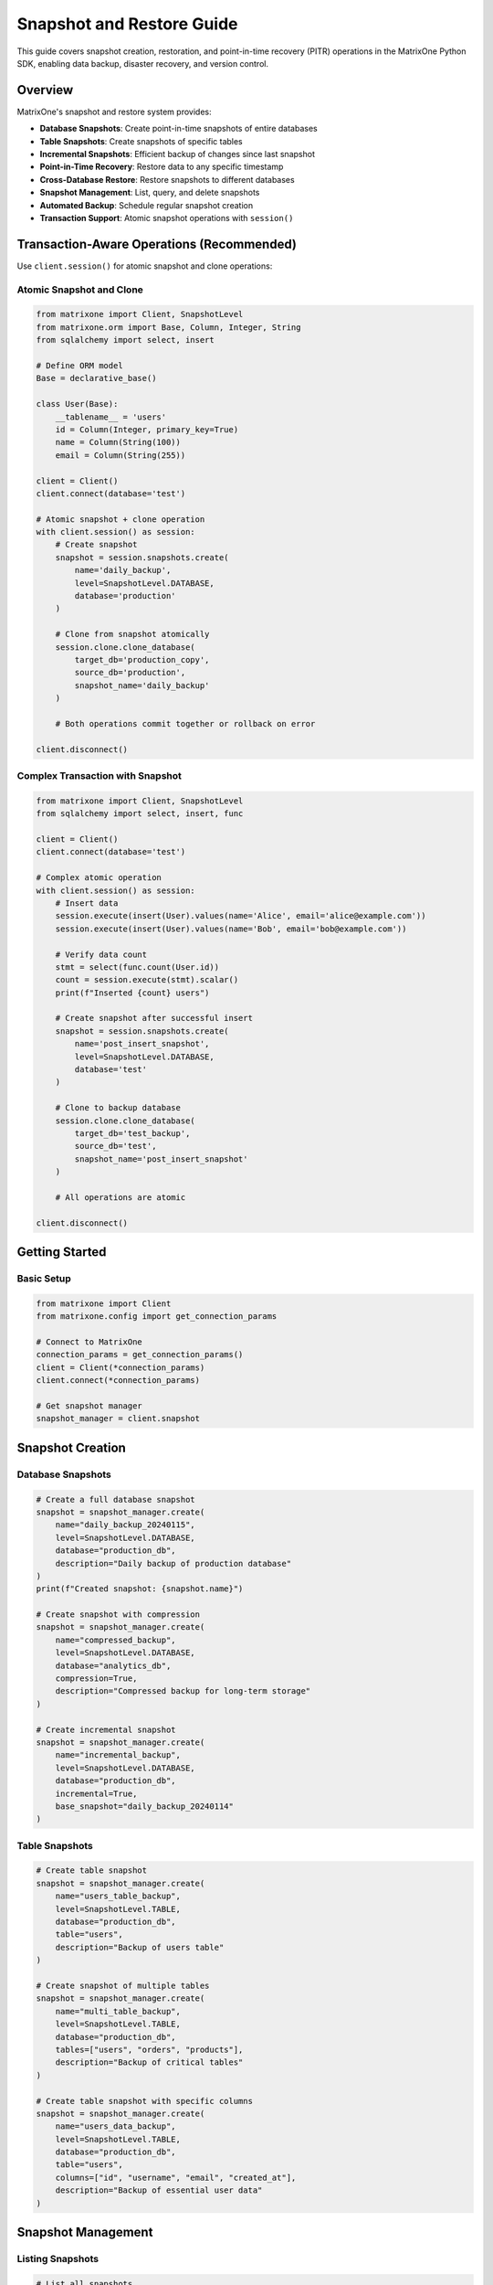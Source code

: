 Snapshot and Restore Guide
===========================

This guide covers snapshot creation, restoration, and point-in-time recovery (PITR) operations in the MatrixOne Python SDK, enabling data backup, disaster recovery, and version control.

Overview
--------

MatrixOne's snapshot and restore system provides:

* **Database Snapshots**: Create point-in-time snapshots of entire databases
* **Table Snapshots**: Create snapshots of specific tables
* **Incremental Snapshots**: Efficient backup of changes since last snapshot
* **Point-in-Time Recovery**: Restore data to any specific timestamp
* **Cross-Database Restore**: Restore snapshots to different databases
* **Snapshot Management**: List, query, and delete snapshots
* **Automated Backup**: Schedule regular snapshot creation
* **Transaction Support**: Atomic snapshot operations with ``session()``

Transaction-Aware Operations (Recommended)
-------------------------------------------

Use ``client.session()`` for atomic snapshot and clone operations:

Atomic Snapshot and Clone
~~~~~~~~~~~~~~~~~~~~~~~~~~

.. code-block:: python

   from matrixone import Client, SnapshotLevel
   from matrixone.orm import Base, Column, Integer, String
   from sqlalchemy import select, insert
   
   # Define ORM model
   Base = declarative_base()
   
   class User(Base):
       __tablename__ = 'users'
       id = Column(Integer, primary_key=True)
       name = Column(String(100))
       email = Column(String(255))
   
   client = Client()
   client.connect(database='test')
   
   # Atomic snapshot + clone operation
   with client.session() as session:
       # Create snapshot
       snapshot = session.snapshots.create(
           name='daily_backup',
           level=SnapshotLevel.DATABASE,
           database='production'
       )
       
       # Clone from snapshot atomically
       session.clone.clone_database(
           target_db='production_copy',
           source_db='production',
           snapshot_name='daily_backup'
       )
       
       # Both operations commit together or rollback on error
   
   client.disconnect()

Complex Transaction with Snapshot
~~~~~~~~~~~~~~~~~~~~~~~~~~~~~~~~~~

.. code-block:: python

   from matrixone import Client, SnapshotLevel
   from sqlalchemy import select, insert, func
   
   client = Client()
   client.connect(database='test')
   
   # Complex atomic operation
   with client.session() as session:
       # Insert data
       session.execute(insert(User).values(name='Alice', email='alice@example.com'))
       session.execute(insert(User).values(name='Bob', email='bob@example.com'))
       
       # Verify data count
       stmt = select(func.count(User.id))
       count = session.execute(stmt).scalar()
       print(f"Inserted {count} users")
       
       # Create snapshot after successful insert
       snapshot = session.snapshots.create(
           name='post_insert_snapshot',
           level=SnapshotLevel.DATABASE,
           database='test'
       )
       
       # Clone to backup database
       session.clone.clone_database(
           target_db='test_backup',
           source_db='test',
           snapshot_name='post_insert_snapshot'
       )
       
       # All operations are atomic
   
   client.disconnect()

Getting Started
---------------

Basic Setup
~~~~~~~~~~~

.. code-block:: python

   from matrixone import Client
   from matrixone.config import get_connection_params

   # Connect to MatrixOne
   connection_params = get_connection_params()
   client = Client(*connection_params)
   client.connect(*connection_params)

   # Get snapshot manager
   snapshot_manager = client.snapshot

Snapshot Creation
-----------------

Database Snapshots
~~~~~~~~~~~~~~~~~~

.. code-block:: python

   # Create a full database snapshot
   snapshot = snapshot_manager.create(
       name="daily_backup_20240115",
       level=SnapshotLevel.DATABASE,
       database="production_db",
       description="Daily backup of production database"
   )
   print(f"Created snapshot: {snapshot.name}")

   # Create snapshot with compression
   snapshot = snapshot_manager.create(
       name="compressed_backup",
       level=SnapshotLevel.DATABASE,
       database="analytics_db",
       compression=True,
       description="Compressed backup for long-term storage"
   )

   # Create incremental snapshot
   snapshot = snapshot_manager.create(
       name="incremental_backup",
       level=SnapshotLevel.DATABASE,
       database="production_db",
       incremental=True,
       base_snapshot="daily_backup_20240114"
   )

Table Snapshots
~~~~~~~~~~~~~~~

.. code-block:: python

   # Create table snapshot
   snapshot = snapshot_manager.create(
       name="users_table_backup",
       level=SnapshotLevel.TABLE,
       database="production_db",
       table="users",
       description="Backup of users table"
   )

   # Create snapshot of multiple tables
   snapshot = snapshot_manager.create(
       name="multi_table_backup",
       level=SnapshotLevel.TABLE,
       database="production_db",
       tables=["users", "orders", "products"],
       description="Backup of critical tables"
   )

   # Create table snapshot with specific columns
   snapshot = snapshot_manager.create(
       name="users_data_backup",
       level=SnapshotLevel.TABLE,
       database="production_db",
       table="users",
       columns=["id", "username", "email", "created_at"],
       description="Backup of essential user data"
   )

Snapshot Management
-------------------

Listing Snapshots
~~~~~~~~~~~~~~~~~

.. code-block:: python

   # List all snapshots
   snapshots = snapshot_manager.list()
   for snapshot in snapshots:
       print(f"Snapshot: {snapshot.name}")
       print(f"  Level: {snapshot.level}")
       print(f"  Database: {snapshot.database}")
       print(f"  Created: {snapshot.created_at}")
       print(f"  Size: {snapshot.size_mb} MB")

   # List snapshots for specific database
   db_snapshots = snapshot_manager.list(database="production_db")
   for snapshot in db_snapshots:
       print(f"Database snapshot: {snapshot.name}")

   # List table snapshots
   table_snapshots = snapshot_manager.list(level=SnapshotLevel.TABLE)
   for snapshot in table_snapshots:
       print(f"Table snapshot: {snapshot.name}")

Getting Snapshot Details
~~~~~~~~~~~~~~~~~~~~~~~~

.. code-block:: python

   # Get specific snapshot
   snapshot = snapshot_manager.get("daily_backup_20240115")
   if snapshot:
       print(f"Snapshot details:")
       print(f"  Name: {snapshot.name}")
       print(f"  Level: {snapshot.level}")
       print(f"  Database: {snapshot.database}")
       print(f"  Created: {snapshot.created_at}")
       print(f"  Size: {snapshot.size_mb} MB")
       print(f"  Status: {snapshot.status}")

   # Get snapshot metadata
   metadata = snapshot_manager.get_metadata("daily_backup_20240115")
   print(f"Metadata: {metadata}")

Snapshot Restoration
--------------------

Full Database Restore
~~~~~~~~~~~~~~~~~~~~~

.. code-block:: python

   # Restore entire database from snapshot
   restore_result = snapshot_manager.restore(
       snapshot_name="daily_backup_20240115",
       target_database="restored_production_db",
       overwrite=True
   )
   print(f"Restore completed: {restore_result.success}")

   # Restore to existing database (replace data)
   restore_result = snapshot_manager.restore(
       snapshot_name="daily_backup_20240115",
       target_database="production_db",
       overwrite=True,
       backup_existing=True
   )

   # Restore with specific options
   restore_result = snapshot_manager.restore(
       snapshot_name="daily_backup_20240115",
       target_database="test_restore_db",
       overwrite=True,
       create_database=True,
       restore_permissions=True
   )

Table Restore
~~~~~~~~~~~~~

.. code-block:: python

   # Restore specific table
   restore_result = snapshot_manager.restore_table(
       snapshot_name="users_table_backup",
       target_database="restored_db",
       target_table="users",
       overwrite=True
   )

   # Restore table to different name
   restore_result = snapshot_manager.restore_table(
       snapshot_name="users_table_backup",
       target_database="restored_db",
       target_table="users_backup",
       overwrite=True
   )

   # Restore multiple tables
   restore_result = snapshot_manager.restore_tables(
       snapshot_name="multi_table_backup",
       target_database="restored_db",
       overwrite=True
   )

Point-in-Time Recovery
----------------------

PITR Operations
~~~~~~~~~~~~~~~

.. code-block:: python

   # Restore cluster from snapshot
   restore_result = client.restore.restore_cluster("my_snapshot")

   # Restore database from snapshot
   restore_result = client.restore.restore_database(
       "my_snapshot",
       "root",
       "restored_db"
   )

   # Get available recovery points
   recovery_points = snapshot_manager.get_recovery_points(
       database="production_db",
       start_date="2024-01-15",
       end_date="2024-01-16"
   )
   
   for point in recovery_points:
       print(f"Recovery point: {point.timestamp}")
       print(f"  Type: {point.type}")
       print(f"  Available: {point.available}")

Snapshot Queries
----------------

Querying Historical Data
~~~~~~~~~~~~~~~~~~~~~~~~

.. code-block:: python

   # Query data from snapshot
   results = client.query_snapshot(
       snapshot_name="daily_backup_20240115",
       sql="SELECT COUNT(*) FROM users"
   )
   print(f"User count in snapshot: {results.rows[0][0]}")

   # Query specific table from snapshot
   results = client.query_snapshot(
       snapshot_name="users_table_backup",
       sql="SELECT * FROM users WHERE created_at > '2024-01-01'"
   )

   # Compare data between snapshots
   old_count = client.query_snapshot(
       snapshot_name="daily_backup_20240114",
       sql="SELECT COUNT(*) FROM users"
   ).rows[0][0]
   
   new_count = client.query_snapshot(
       snapshot_name="daily_backup_20240115",
       sql="SELECT COUNT(*) FROM users"
   ).rows[0][0]
   
   print(f"User growth: {new_count - old_count}")

Snapshot Cleanup
----------------

Deleting Snapshots
~~~~~~~~~~~~~~~~~~

.. code-block:: python

   # Delete specific snapshot
   snapshot_manager.delete("old_backup_20240101")
   print("Snapshot deleted")

   # Delete multiple snapshots
   snapshots_to_delete = ["backup1", "backup2", "backup3"]
   for snapshot_name in snapshots_to_delete:
       snapshot_manager.delete(snapshot_name)

   # Delete snapshots older than specified date
   deleted_count = snapshot_manager.delete_older_than(
       cutoff_date="2024-01-01",
       database="production_db"
   )
   print(f"Deleted {deleted_count} old snapshots")

   # Cleanup with retention policy
   cleanup_result = snapshot_manager.cleanup_retention_policy(
       database="production_db",
       keep_daily=7,      # Keep 7 daily snapshots
       keep_weekly=4,     # Keep 4 weekly snapshots
       keep_monthly=12    # Keep 12 monthly snapshots
   )
   print(f"Cleanup completed: {cleanup_result.deleted_count} snapshots deleted")

Async Operations
----------------

Async Snapshot Operations
~~~~~~~~~~~~~~~~~~~~~~~~~

.. code-block:: python

   import asyncio
   from matrixone import AsyncClient

   async def async_snapshot_operations():
       # Connect asynchronously
       connection_params = get_connection_params()
       async_client = AsyncClient(*connection_params)
       await async_client.connect(*connection_params)

       # Get async snapshot manager
       snapshot_manager = async_client.snapshot

       # Async snapshot creation
       snapshot = await snapshot_manager.create_async(
           name="async_backup",
           level=SnapshotLevel.DATABASE,
           database="production_db"
       )

       # Async restore
       restore_result = await snapshot_manager.restore_async(
           snapshot_name="async_backup",
           target_database="async_restored_db",
           overwrite=True
       )

       # Async snapshot listing
       snapshots = await snapshot_manager.list_async()
       print(f"Found {len(snapshots)} snapshots")

       await async_client.disconnect()

   # Run async operations
   asyncio.run(async_snapshot_operations())

Real-world Examples
-------------------

Automated Backup System
~~~~~~~~~~~~~~~~~~~~~~~

.. code-block:: python

   import schedule
   import time
   from datetime import datetime, timedelta

   class AutomatedBackupSystem:
       def __init__(self):
           self.client = Client(*get_connection_params())
           self.client.connect(*get_connection_params())
           self.snapshot_manager = self.client.snapshot

       def daily_backup(self):
           """Create daily backup of production database"""
           timestamp = datetime.now().strftime("%Y%m%d")
           snapshot_name = f"daily_backup_{timestamp}"
           
           try:
               snapshot = self.snapshot_manager.create(
                   name=snapshot_name,
                   level=SnapshotLevel.DATABASE,
                   database="production_db",
                   description=f"Daily backup for {timestamp}"
               )
               print(f"Daily backup created: {snapshot.name}")
               
               # Cleanup old backups (keep 30 days)
               self.cleanup_old_backups(days=30)
               
           except Exception as e:
               print(f"Daily backup failed: {e}")

       def weekly_backup(self):
           """Create weekly backup with compression"""
           timestamp = datetime.now().strftime("%Y%m%d")
           snapshot_name = f"weekly_backup_{timestamp}"
           
           try:
               snapshot = self.snapshot_manager.create(
                   name=snapshot_name,
                   level=SnapshotLevel.DATABASE,
                   database="production_db",
                   compression=True,
                   description=f"Weekly backup for {timestamp}"
               )
               print(f"Weekly backup created: {snapshot.name}")
               
           except Exception as e:
               print(f"Weekly backup failed: {e}")

       def cleanup_old_backups(self, days=30):
           """Clean up backups older than specified days"""
           cutoff_date = datetime.now() - timedelta(days=days)
           deleted_count = self.snapshot_manager.delete_older_than(
               cutoff_date=cutoff_date,
               database="production_db"
           )
           print(f"Cleaned up {deleted_count} old backups")

       def start_scheduler(self):
           """Start the backup scheduler"""
           # Schedule daily backup at 2 AM
           schedule.every().day.at("02:00").do(self.daily_backup)
           
           # Schedule weekly backup on Sunday at 3 AM
           schedule.every().sunday.at("03:00").do(self.weekly_backup)
           
           print("Backup scheduler started")
           
           while True:
               schedule.run_pending()
               time.sleep(60)  # Check every minute

   # Usage
   backup_system = AutomatedBackupSystem()
   # backup_system.start_scheduler()  # Uncomment to start scheduler

Disaster Recovery System
~~~~~~~~~~~~~~~~~~~~~~~~

.. code-block:: python

   class DisasterRecoverySystem:
       def __init__(self):
           self.client = Client(*get_connection_params())
           self.client.connect(*get_connection_params())
           self.snapshot_manager = self.client.snapshot

       def get_latest_snapshot(self, database):
           """Get the most recent snapshot for a database"""
           snapshots = self.snapshot_manager.list(database=database)
           if not snapshots:
               return None
           
           # Sort by creation time and return latest
           latest = max(snapshots, key=lambda s: s.created_at)
           return latest

       def emergency_restore(self, database, target_database=None):
           """Perform emergency restore from latest snapshot"""
           latest_snapshot = self.get_latest_snapshot(database)
           if not latest_snapshot:
               raise Exception(f"No snapshots found for database {database}")
           
           target_db = target_database or f"{database}_restored"
           
           print(f"Emergency restore from snapshot: {latest_snapshot.name}")
           print(f"Target database: {target_db}")
           
           restore_result = self.snapshot_manager.restore(
               snapshot_name=latest_snapshot.name,
               target_database=target_db,
               overwrite=True,
               create_database=True
           )
           
           if restore_result.success:
               print(f"Emergency restore completed successfully")
               return target_db
           else:
               raise Exception(f"Emergency restore failed: {restore_result.error}")

       def point_in_time_recovery(self, database, target_timestamp, target_database=None):
           """Perform point-in-time recovery"""
           target_db = target_database or f"{database}_pitr_restored"
           
           print(f"Point-in-time recovery to: {target_timestamp}")
           print(f"Target database: {target_db}")
           
           restore_result = self.client.restore.restore_database(
               "my_snapshot",
               "root",
               target_db
           )
           
           if restore_result.success:
               print(f"Point-in-time recovery completed successfully")
               return target_db
           else:
               raise Exception(f"Point-in-time recovery failed: {restore_result.error}")

       def validate_restore(self, database):
           """Validate that restored database is working correctly"""
           try:
               # Test basic connectivity
               result = self.client.execute(f"SELECT 1 FROM {database}.information_schema.tables LIMIT 1")
               
               # Test data integrity
               table_count = self.client.execute(f"SELECT COUNT(*) FROM {database}.information_schema.tables")
               print(f"Restored database has {table_count.rows[0][0]} tables")
               
               return True
           except Exception as e:
               print(f"Restore validation failed: {e}")
               return False

   # Usage
   dr_system = DisasterRecoverySystem()
   
   # Emergency restore
   restored_db = dr_system.emergency_restore("production_db")
   
   # Validate restore
   if dr_system.validate_restore(restored_db):
       print("Restore validation successful")

Data Migration System
~~~~~~~~~~~~~~~~~~~~~

.. code-block:: python

   class DataMigrationSystem:
       def __init__(self):
           self.client = Client(*get_connection_params())
           self.client.connect(*get_connection_params())
           self.snapshot_manager = self.client.snapshot

       def migrate_database(self, source_db, target_db, tables=None):
           """Migrate database using snapshots"""
           # Create snapshot of source database
           snapshot_name = f"migration_{source_db}_{int(time.time())}"
           
           snapshot = self.snapshot_manager.create(
               name=snapshot_name,
               level=SnapshotLevel.DATABASE,
               database=source_db,
               description=f"Migration snapshot from {source_db}"
           )
           
           # Restore to target database
           restore_result = self.snapshot_manager.restore(
               snapshot_name=snapshot_name,
               target_database=target_db,
               overwrite=True,
               create_database=True
           )
           
           if restore_result.success:
               print(f"Database migration completed: {source_db} -> {target_db}")
               
               # Cleanup migration snapshot
               self.snapshot_manager.delete(snapshot_name)
               
               return True
           else:
               print(f"Database migration failed: {restore_result.error}")
               return False

       def migrate_tables(self, source_db, target_db, tables):
           """Migrate specific tables"""
           for table in tables:
               snapshot_name = f"table_migration_{table}_{int(time.time())}"
               
               # Create table snapshot
               snapshot = self.snapshot_manager.create(
                   name=snapshot_name,
                   level=SnapshotLevel.TABLE,
                   database=source_db,
                   table=table
               )
               
               # Restore table
               restore_result = self.snapshot_manager.restore_table(
                   snapshot_name=snapshot_name,
                   target_database=target_db,
                   target_table=table,
                   overwrite=True
               )
               
               if restore_result.success:
                   print(f"Table migration completed: {table}")
               else:
                   print(f"Table migration failed: {table}")
                   
               # Cleanup
               self.snapshot_manager.delete(snapshot_name)

   # Usage
   migration_system = DataMigrationSystem()
   
   # Migrate entire database
   migration_system.migrate_database("old_production", "new_production")
   
   # Migrate specific tables
   migration_system.migrate_tables("old_production", "new_production", 
                                   ["users", "orders", "products"])

Error Handling
--------------

Robust error handling for production applications:

.. code-block:: python

   from matrixone.exceptions import SnapshotError, RestoreError

   try:
       # Snapshot operations
       snapshot = snapshot_manager.create(
           name="test_backup",
           level=SnapshotLevel.DATABASE,
           database="test_db"
       )
   except SnapshotError as e:
       print(f"Snapshot error: {e}")
   except RestoreError as e:
       print(f"Restore error: {e}")
   except Exception as e:
       print(f"Unexpected error: {e}")

   # Retry mechanism for snapshot operations
   def create_snapshot_with_retry(snapshot_manager, name, level, database, max_retries=3):
       for attempt in range(max_retries):
           try:
               return snapshot_manager.create(name=name, level=level, database=database)
           except Exception as e:
               print(f"Snapshot attempt {attempt + 1} failed: {e}")
               if attempt == max_retries - 1:
                   raise
               time.sleep(2 ** attempt)  # Exponential backoff

Performance Optimization
------------------------

Best practices for optimal performance:

.. code-block:: python

   # Batch snapshot operations
   def batch_create_snapshots(snapshot_manager, databases, snapshot_prefix):
       snapshots = []
       for database in databases:
           snapshot_name = f"{snapshot_prefix}_{database}_{int(time.time())}"
           try:
               snapshot = snapshot_manager.create(
                   name=snapshot_name,
                   level=SnapshotLevel.DATABASE,
                   database=database
               )
               snapshots.append(snapshot)
           except Exception as e:
               print(f"Failed to create snapshot for {database}: {e}")
       return snapshots

   # Efficient snapshot cleanup
   def smart_cleanup(snapshot_manager, database, retention_days=30):
       # Get all snapshots for database
       snapshots = snapshot_manager.list(database=database)
       
       # Sort by creation date
       snapshots.sort(key=lambda s: s.created_at)
       
       # Keep latest snapshot and apply retention policy
       cutoff_date = datetime.now() - timedelta(days=retention_days)
       snapshots_to_delete = [s for s in snapshots[:-1] if s.created_at < cutoff_date]
       
       for snapshot in snapshots_to_delete:
           snapshot_manager.delete(snapshot.name)
       
       return len(snapshots_to_delete)

Troubleshooting
---------------

Common issues and solutions:

**Snapshot creation failures**
   - Verify database exists and is accessible
   - Check available disk space
   - Ensure proper permissions

**Restore failures**
   - Verify snapshot exists and is valid
   - Check target database permissions
   - Ensure sufficient disk space for restore

**Performance issues**
   - Use incremental snapshots for large databases
   - Schedule snapshots during low-activity periods
   - Consider compression for long-term storage

**Point-in-time recovery issues**
   - Verify transaction logs are available
   - Check recovery point availability
   - Ensure proper timestamp format

For more information, see the :doc:`api/client` and :doc:`best_practices`.
